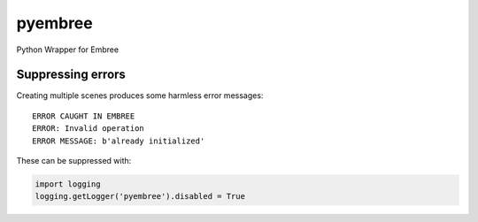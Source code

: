 ========
pyembree
========
Python Wrapper for Embree


Suppressing errors
------------------

Creating multiple scenes produces some harmless error messages:
::
    ERROR CAUGHT IN EMBREE
    ERROR: Invalid operation
    ERROR MESSAGE: b'already initialized'

These can be suppressed with:

.. code-block:: python

    import logging
    logging.getLogger('pyembree').disabled = True
